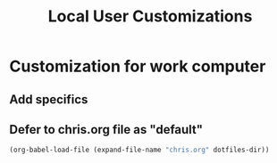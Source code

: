 #+TITLE: Local User Customizations
#+OPTIONS: toc:nil num:nil ^:nil

* Customization for work computer
** Add specifics
** Defer to chris.org file as "default"
#+source: defer-to-default
#+begin_src emacs-lisp
  (org-babel-load-file (expand-file-name "chris.org" dotfiles-dir))
#+end_src
